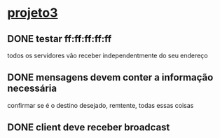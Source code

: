 * [[elisp:(project-switch-project "~/aulas/RC/praticas/projeto3/")][projeto3]]
** DONE testar ff:ff:ff:ff:ff
todos os servidores vão receber independentmente do seu endereço
** DONE mensagens devem conter a informação necessária
confirmar se é o destino desejado, remtente, todas essas coisas
** DONE client deve receber broadcast
